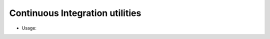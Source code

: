 Continuous Integration utilities
================================

* Usage:

.. code-block:: bash
    # python idm_ci.py 
    usage: idm_ci.py [-h] [--async ASYNC] --project PROJECT --provisioner PROVISIONER
    idm_ci.py: error: argument --project is required

